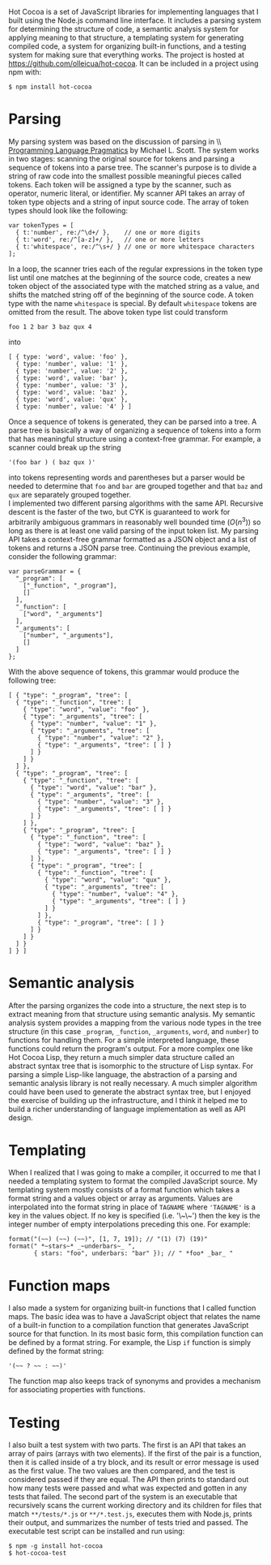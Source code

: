 Hot Cocoa is a set of JavaScript libraries for implementing
languages that I built using the Node.js\cite{nodejs} command line
interface.  It includes a parsing system for determining the structure 
of code, a semantic analysis system for applying meaning to that
structure, a templating system for generating compiled code, a system for organizing built-in
functions, and a testing system for making sure that everything works.  The project is hosted at
https://github.com/olleicua/hot-cocoa.  It can be included in a
project using npm\cite{npm} with: 

: $ npm install hot-cocoa

* Parsing

My parsing system was based on the discussion of parsing in \\ _Programming Language Pragmatics_ by Michael L. Scott. \cite[ch. 2]{plp}
The system works in two stages: scanning the original source for
tokens and parsing a sequence of tokens into a parse tree.  The
scanner's purpose is to divide a string of raw code into the smallest
possible meaningful pieces called tokens.  Each token will be assigned
a type by the scanner, such as operator, numeric literal, or identifier.
My scanner API takes an array of token type objects and a string of
input source code.  The array of token types should look like the
following:

: var tokenTypes = [
:   { t:'number', re:/^\d+/ },    // one or more digits
:   { t:'word', re:/^[a-z]+/ },   // one or more letters
:   { t:'whitespace', re:/^\s+/ } // one or more whitespace characters
: ];

\noindent
In a loop, the scanner tries each of the regular expressions in the
token type list until one matches at the beginning of the source code,
creates a new token object of the associated type with the matched
string as a value, and shifts the matched string off of the beginning
of the source code.  A token type with the name \verb|whitespace| is
special.  By default \verb|whitespace| tokens are omitted from the
result.  The above token type list could transform

: foo 1 2 bar 3 baz qux 4

into

: [ { type: 'word', value: 'foo' },
:   { type: 'number', value: '1' },
:   { type: 'number', value: '2' },
:   { type: 'word', value: 'bar' },
:   { type: 'number', value: '3' },
:   { type: 'word', value: 'baz' },
:   { type: 'word', value: 'qux' },
:   { type: 'number', value: '4' } ]

\noindent
Once a sequence of tokens is generated, they can be parsed into a
tree.  A parse tree is basically a way of organizing a sequence of
tokens into a form that has meaningful structure using a context-free
grammar.  For example, a scanner could break up the string

: '(foo bar ) ( baz qux )'

into tokens representing words and parentheses but a parser would be
needed to determine that \verb|foo| and \verb|bar| are grouped
together and that \verb|baz| and \verb|qux| are separately grouped
together. \\

\noindent
I implemented two different parsing algorithms with the same
API.  Recursive descent is the faster of the two, but CYK is
guaranteed to work for arbitrarily ambiguous grammars in reasonably
well bounded time ($O(n^3)$) so long as there is at least one valid
parsing of the input token list.\cite{cyk}  My parsing API takes a
context-free grammar formatted as a JSON object and a list of tokens
and returns a JSON parse tree.  Continuing the previous example,
consider the following grammar:

: var parseGrammar = {
:   "_program": [
:     ["_function", "_program"],
:     []
:   ],
:   "_function": [
:     ["word", "_arguments"]
:   ],
:   "_arguments": [
:     ["number", "_arguments"],
:     []
:   ]
: };

\noindent
With the above sequence of tokens, this grammar would produce the
following tree:

: [ { "type": "_program", "tree": [
:   { "type": "_function", "tree": [
:     { "type": "word", "value": "foo" },
:     { "type": "_arguments", "tree": [
:       { "type": "number", "value": "1" },
:       { "type": "_arguments", "tree": [
:         { "type": "number", "value": "2" },
:         { "type": "_arguments", "tree": [ ] }
:       ] }
:     ] }
:   ] },
:   { "type": "_program", "tree": [
:     { "type": "_function", "tree": [
:       { "type": "word", "value": "bar" },
:       { "type": "_arguments", "tree": [
:         { "type": "number", "value": "3" },
:         { "type": "_arguments", "tree": [ ] }
:       ] }
:     ] },
:     { "type": "_program", "tree": [
:       { "type": "_function", "tree": [
:         { "type": "word", "value": "baz" },
:         { "type": "_arguments", "tree": [ ] }
:       ] },
:       { "type": "_program", "tree": [
:         { "type": "_function", "tree": [
:           { "type": "word", "value": "qux" },
:           { "type": "_arguments", "tree": [
:             { "type": "number", "value": "4" },
:             { "type": "_arguments", "tree": [ ] }
:           ] }
:         ] },
:         { "type": "_program", "tree": [ ] }
:       ] }
:     ] }
:   ] }
: ] } ]

* Semantic analysis

\noindent
After the parsing organizes the code into a structure, the next step
is to extract meaning from that structure using semantic
analysis.\cite[ch. 4]{plp}  My semantic analysis system provides a mapping from the various node
types in the tree structure (in this case \verb|_program|,
\verb|_function|, \verb|_arguments|, \verb|word|, and \verb|number|)
to functions for handling them.  For a simple interpreted language,
these functions could return the program's output.  For a more complex
one like Hot Cocoa Lisp, they return a much simpler data structure
called an abstract syntax tree that is isomorphic to the structure of
Lisp syntax.  For parsing a simple Lisp-like language, the abstraction
of a parsing and semantic analysis library is not really necessary.  A much simpler algorithm could
have been used to generate the abstract syntax tree, but I enjoyed the
exercise of building up the infrastructure, and I think it helped me
to build a richer understanding of language implementation as well as
API design. \\

* Templating

\noindent
When I realized that I was going to make a compiler, it occurred to me
that I needed a templating system to format the compiled JavaScript
source.  My templating system mostly consists of a format function
which takes a format string and a values object or array as arguments.
Values are interpolated into the format string in place of
\tttext{\symbol{126}}\verb|TAGNAME|\tttext{\symbol{126}} where
\verb|'TAGNAME'| is a key in the values object.  If no key is
specified (i.e. '\~\~') then the key is the integer number of empty
interpolations preceding this one.  For example:

: format("(~~) (~~) (~~)", [1, 7, 19]); // "(1) (7) (19)"
: format(" *~stars~* _~underbars~_ ",
:        { stars: "foo", underbars: "bar" }); // " *foo* _bar_ "

* Function maps

\noindent
I also made a system for organizing built-in functions that I called
function maps.  The basic idea was to have a JavaScript object that
relates the name of a built-in function to a compilation function that
generates JavaScript source for that function.  In its most basic
form, this compilation function can be defined by a format string.
For example, the Lisp \verb|if| function is simply defined by the
format string:

: '(~~ ? ~~ : ~~)'

\noindent
The function map also keeps track of synonyms and provides a mechanism
for associating properties with functions. \\

* Testing

\noindent
I also built a test system with two parts.  The first is an API that
takes an array of pairs (arrays with two elements).  If the first of
the pair is a function, then it is called inside of a try block, and
its result or error message is used as the first value.  The two
values are then compared, and the test is considered passed if they are
equal.  The API then prints to standard out how many tests were passed
and what was expected and gotten in any tests that failed.  The second
part of the system is an executable that recursively scans the current
working directory and its children for files that match
\verb|**/tests/*.js| or \verb|**/*.test.js|, executes them with
Node.js, prints their output, and summarizes the number of tests
tried and passed.  The executable test script can be installed and run using:

: $ npm -g install hot-cocoa
: $ hot-cocoa-test
